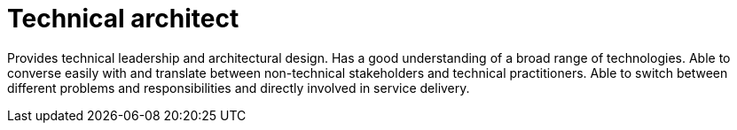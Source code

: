 = Technical architect

Provides technical leadership and architectural design. Has a good understanding of a broad range of technologies. Able to converse easily with and translate between non-technical stakeholders and technical practitioners. Able to switch between different problems and responsibilities and directly involved in service delivery.
